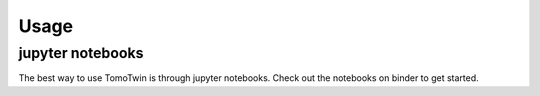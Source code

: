 ======
Usage
======

jupyter notebooks
======================

The best way to use TomoTwin is through jupyter notebooks. Check out the notebooks on binder to get started.  

